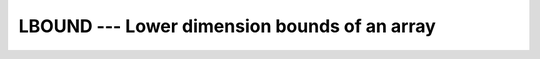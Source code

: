 ..
  Copyright 1988-2021 Free Software Foundation, Inc.
  This is part of the GCC manual.
  For copying conditions, see the GPL license file

.. _lbound:

LBOUND --- Lower dimension bounds of an array
*********************************************

.. index:: LBOUND

.. index:: array, lower bound

.. function:: LBOUND(ARRAY , DIM , KIND)

  Returns the lower bounds of an array, or a single lower bound
  along the :samp:`{DIM}` dimension.

  :param ARRAY:
    Shall be an array, of any type.

  :param DIM:
    (Optional) Shall be a scalar ``INTEGER``.

  :param KIND:
    (Optional) An ``INTEGER`` initialization
    expression indicating the kind parameter of the result.

  :return:
    The return value is of type ``INTEGER`` and of kind :samp:`{KIND}`. If
    :samp:`{KIND}` is absent, the return value is of default integer kind.
    If :samp:`{DIM}` is absent, the result is an array of the lower bounds of
    :samp:`{ARRAY}`.  If :samp:`{DIM}` is present, the result is a scalar
    corresponding to the lower bound of the array along that dimension.  If
    :samp:`{ARRAY}` is an expression rather than a whole array or array
    structure component, or if it has a zero extent along the relevant
    dimension, the lower bound is taken to be 1.

  :samp:`{Standard}:`
    Fortran 90 and later, with :samp:`{KIND}` argument Fortran 2003 and later

  :samp:`{Class}:`
    Inquiry function

  :samp:`{Syntax}:`

  .. code-block:: fortran

    RESULT = LBOUND(ARRAY [, DIM [, KIND]])

  :samp:`{See also}:`
    :ref:`UBOUND`, 
    :ref:`LCOBOUND`

